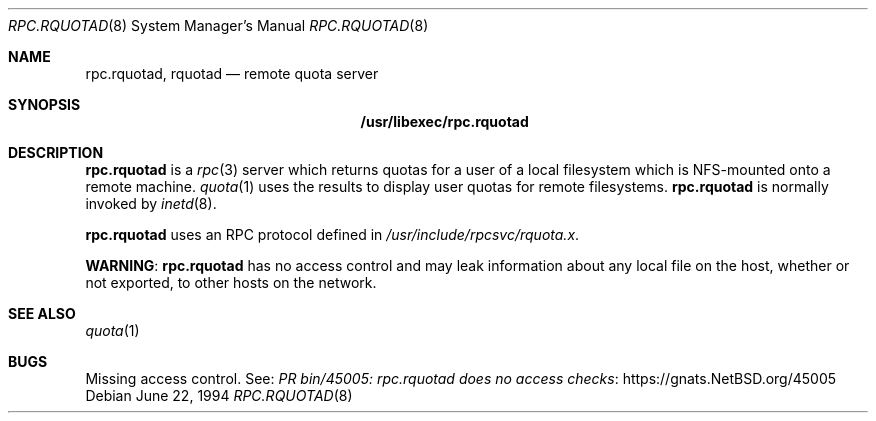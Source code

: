 .\"	$NetBSD: rpc.rquotad.8,v 1.10 2025/09/01 01:21:06 riastradh Exp $
.\"
.\" Copyright (c) 1994 Theo de Raadt
.\" All rights reserved.
.\"
.\" Redistribution and use in source and binary forms, with or without
.\" modification, are permitted provided that the following conditions
.\" are met:
.\" 1. Redistributions of source code must retain the above copyright
.\"    notice, this list of conditions and the following disclaimer.
.\" 2. Redistributions in binary form must reproduce the above copyright
.\"    notice, this list of conditions and the following disclaimer in the
.\"    documentation and/or other materials provided with the distribution.
.\"
.\" THIS SOFTWARE IS PROVIDED BY THE AUTHOR ``AS IS'' AND ANY EXPRESS OR
.\" IMPLIED WARRANTIES, INCLUDING, BUT NOT LIMITED TO, THE IMPLIED WARRANTIES
.\" OF MERCHANTABILITY AND FITNESS FOR A PARTICULAR PURPOSE ARE DISCLAIMED.
.\" IN NO EVENT SHALL THE AUTHOR BE LIABLE FOR ANY DIRECT, INDIRECT,
.\" INCIDENTAL, SPECIAL, EXEMPLARY, OR CONSEQUENTIAL DAMAGES (INCLUDING, BUT
.\" NOT LIMITED TO, PROCUREMENT OF SUBSTITUTE GOODS OR SERVICES; LOSS OF USE,
.\" DATA, OR PROFITS; OR BUSINESS INTERRUPTION) HOWEVER CAUSED AND ON ANY
.\" THEORY OF LIABILITY, WHETHER IN CONTRACT, STRICT LIABILITY, OR TORT
.\" (INCLUDING NEGLIGENCE OR OTHERWISE) ARISING IN ANY WAY OUT OF THE USE OF
.\" THIS SOFTWARE, EVEN IF ADVISED OF THE POSSIBILITY OF SUCH DAMAGE.
.\"
.Dd June 22, 1994
.Dt RPC.RQUOTAD 8
.Os
.Sh NAME
.Nm rpc.rquotad ,
.Nm rquotad
.Nd remote quota server
.Sh SYNOPSIS
.Nm /usr/libexec/rpc.rquotad
.Sh DESCRIPTION
.Nm
is a
.Xr rpc 3
server which returns quotas for a user of a local filesystem
which is NFS-mounted onto a remote machine.
.Xr quota 1
uses the results to display user quotas for remote filesystems.
.Nm
is normally invoked by
.Xr inetd 8 .
.Pp
.Nm
uses an RPC protocol defined in
.Pa /usr/include/rpcsvc/rquota.x .
.Pp
.Sy WARNING :
.Nm
has no access control and may leak information about any local file on
the host, whether or not exported, to other hosts on the network.
.Sh SEE ALSO
.Xr quota 1
.Sh BUGS
Missing access control.
See:
.Lk "https://gnats.NetBSD.org/45005" "PR bin/45005: rpc.rquotad does no access checks"

